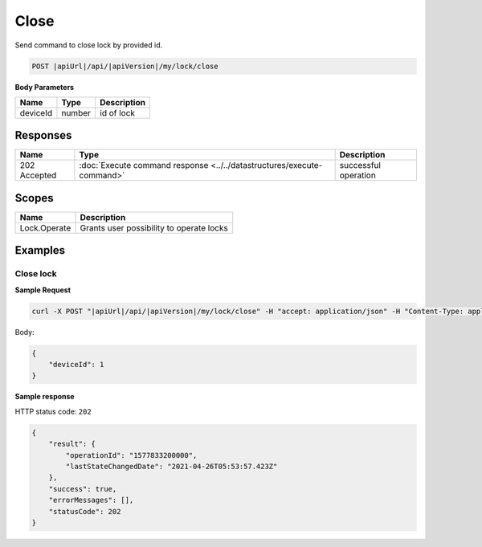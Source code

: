 Close
=========================

Send command to close lock by provided id.

.. code-block:: sh

    POST |apiUrl|/api/|apiVersion|/my/lock/close

**Body Parameters**

+------------------------+-----------+--------------------------------------------------+
| Name                   | Type      | Description                                      |
+========================+===========+==================================================+
| deviceId               | number    | id of lock                                       |
+------------------------+-----------+--------------------------------------------------+

Responses 
-------------

+------------------------+-----------------------------------------------------------------------+-----------------------------------------------------------+
| Name                   | Type                                                                  | Description                                               |
+========================+=======================================================================+===========================================================+
| 202 Accepted           | :doc:`Execute command response <../../datastructures/execute-command>`| successful operation                                      |
+------------------------+-----------------------------------------------------------------------+-----------------------------------------------------------+

Scopes
-------------

+------------------------+-------------------------------------------------------------------------+
| Name                   | Description                                                             |
+========================+=========================================================================+
| Lock.Operate           | Grants user possibility to operate locks                                |
+------------------------+-------------------------------------------------------------------------+

Examples
-------------

Close lock
^^^^^^^^^^

**Sample Request**

.. code-block:: sh

    curl -X POST "|apiUrl|/api/|apiVersion|/my/lock/close" -H "accept: application/json" -H "Content-Type: application/json-patch+json" -H "Authorization: Bearer <<access token>>" -d "<<body>>"

Body:

.. code-block:: js

    {
        "deviceId": 1
    }

**Sample response**

HTTP status code: ``202``

.. code-block:: js

    {
        "result": {
            "operationId": "1577833200000",
            "lastStateChangedDate": "2021-04-26T05:53:57.423Z"
        },
        "success": true,
        "errorMessages": [],
        "statusCode": 202
    }
